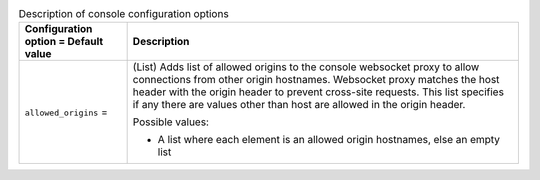 ..
    Warning: Do not edit this file. It is automatically generated from the
    software project's code and your changes will be overwritten.

    The tool to generate this file lives in openstack-doc-tools repository.

    Please make any changes needed in the code, then run the
    autogenerate-config-doc tool from the openstack-doc-tools repository, or
    ask for help on the documentation mailing list, IRC channel or meeting.

.. _nova-console:

.. list-table:: Description of console configuration options
   :header-rows: 1
   :class: config-ref-table

   * - Configuration option = Default value
     - Description

   * - ``allowed_origins`` =

     - (List) Adds list of allowed origins to the console websocket proxy to allow connections from other origin hostnames. Websocket proxy matches the host header with the origin header to prevent cross-site requests. This list specifies if any there are values other than host are allowed in the origin header.

       Possible values:

       * A list where each element is an allowed origin hostnames, else an empty list
